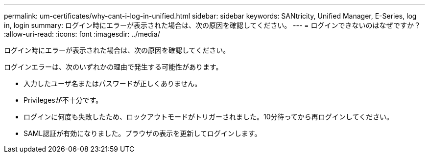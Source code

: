 ---
permalink: um-certificates/why-cant-i-log-in-unified.html 
sidebar: sidebar 
keywords: SANtricity, Unified Manager, E-Series, log in, login 
summary: ログイン時にエラーが表示された場合は、次の原因を確認してください。 
---
= ログインできないのはなぜですか？
:allow-uri-read: 
:icons: font
:imagesdir: ../media/


[role="lead"]
ログイン時にエラーが表示された場合は、次の原因を確認してください。

ログインエラーは、次のいずれかの理由で発生する可能性があります。

* 入力したユーザ名またはパスワードが正しくありません。
* Privilegesが不十分です。
* ログインに何度も失敗したため、ロックアウトモードがトリガーされました。10分待ってから再ログインしてください。
* SAML認証が有効になりました。ブラウザの表示を更新してログインします。

